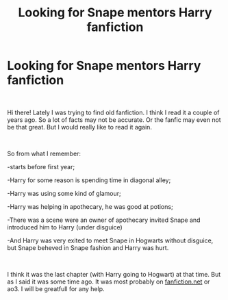 #+TITLE: Looking for Snape mentors Harry fanfiction

* Looking for Snape mentors Harry fanfiction
:PROPERTIES:
:Author: steelcia
:Score: 4
:DateUnix: 1552238793.0
:DateShort: 2019-Mar-10
:FlairText: Fic Search
:END:
​

Hi there! Lately I was trying to find old fanfiction. I think I read it a couple of years ago. So a lot of facts may not be accurate. Or the fanfic may even not be that great. But I would really like to read it again.

​

So from what I remember:

-starts before first year;

-Harry for some reason is spending time in diagonal alley;

-Harry was using some kind of glamour;

-Harry was helping in apothecary, he was good at potions;

-There was a scene were an owner of apothecary invited Snape and introduced him to Harry (under disguice)

-And Harry was very exited to meet Snape in Hogwarts without disguice, but Snape beheved in Snape fashion and Harry was hurt.

​

I think it was the last chapter (with Harry going to Hogwart) at that time. But as I said it was some time ago. It was most probably on [[https://fanfiction.net][fanfiction.net]] or ao3. I will be greatfull for any help.

